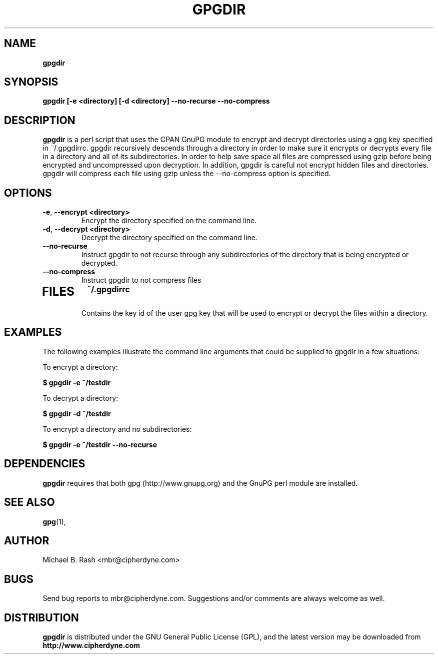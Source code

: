 .\" Process this file with
.\" groff -man -Tascii foo.1
.\"
.TH GPGDIR 8 "September, 2002" Linux
.SH NAME
.B gpgdir
.SH SYNOPSIS
.B gpgdir [-e <directory] [-d <directory] --no-recurse --no-compress
.SH DESCRIPTION
.B gpgdir
is a perl script that uses the CPAN GnuPG module to encrypt and decrypt
directories using a gpg key specified in ~/.gpgdirrc.  gpgdir recursively
descends through a directory in order to make sure it encrypts or decrypts
every file in a directory and all of its subdirectories.  In order to help
save space all files are compressed using gzip before being encrypted and
uncompressed upon decryption.  In addition, gpgdir is careful not encrypt
hidden files and directories.  gpgdir will compress each file using gzip
unless the --no-compress option is specified.

.SH OPTIONS
.PP
.PD 0
.TP

.BR \-e ", " \-\^\-encrypt\ \<directory>
Encrypt the directory specified on the command line.
.TP

.BR \-d ", " \-\^\-decrypt\ \<directory>
Decrypt the directory specified on the command line.
.TP

.BR \-\^\-no-recurse
Instruct gpgdir to not recurse through any subdirectories of the directory
that is being encrypted or decrypted.
.TP

.BR \-\^\-no-compress
Instruct gpgdir to not compress files 
.TP

.SH FILES
.B ~/.gpgdirrc
.RS
Contains the key id of the user gpg key that will be used to encrypt
or decrypt the files within a directory.
.RE

.SH EXAMPLES
The following examples illustrate the command line arguments that could
be supplied to gpgdir in a few situations:

To encrypt a directory:

.B $ gpgdir -e ~/testdir

To decrypt a directory:

.B $ gpgdir -d ~/testdir

To encrypt a directory and no subdirectories:

.B $ gpgdir -e ~/testdir --no-recurse

.SH DEPENDENCIES
.B gpgdir
requires that both gpg (http://www.gnupg.org) and the GnuPG perl module
are installed.

.SH "SEE ALSO"
.BR gpg (1),

.SH AUTHOR
Michael B. Rash <mbr@cipherdyne.com>

.SH BUGS
Send bug reports to mbr@cipherdyne.com. Suggestions and/or comments are
always welcome as well.

.SH DISTRIBUTION
.B gpgdir
is distributed under the GNU General Public License (GPL), and the latest
version may be downloaded from
.B http://www.cipherdyne.com
